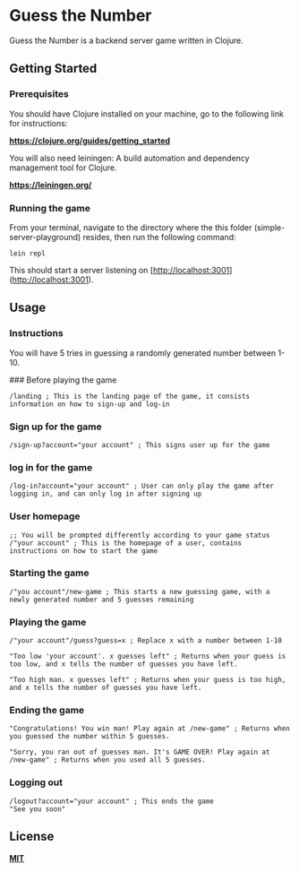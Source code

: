 * Guess the Number

Guess the Number is a backend server game written in Clojure.

** Getting Started

*** Prerequisites

You should have Clojure installed on your machine, go to the following link for instructions:

*[[https://clojure.org/guides/getting_started][https://clojure.org/guides/getting_started]]*

You will also need leiningen: A build automation and dependency management tool for Clojure.

*[[https://leiningen.org/][https://leiningen.org/]]*

*** Running the game

From your terminal, navigate to the directory where the this folder (simple-server-playground) resides, then run the following command:

#+BEGIN_SRC
lein repl
#+END_SRC

This should start a server listening on [http://localhost:3001](http://localhost:3001).

** Usage

*** Instructions
You will have 5 tries in guessing a randomly generated number between 1-10.

### Before playing the game

#+BEGIN_SRC
/landing ; This is the landing page of the game, it consists information on how to sign-up and log-in
#+END_SRC

*** Sign up for the game
#+BEGIN_SRC
/sign-up?account="your account" ; This signs user up for the game
#+END_SRC

*** log in for the game
#+BEGIN_SRC
/log-in?account="your account" ; User can only play the game after logging in, and can only log in after signing up
#+END_SRC

*** User homepage
#+BEGIN_SRC
;; You will be prompted differently according to your game status
/"your account" ; This is the homepage of a user, contains instructions on how to start the game
#+END_SRC

*** Starting the game

#+BEGIN_SRC
/"you account"/new-game ; This starts a new guessing game, with a newly generated number and 5 guesses remaining
#+END_SRC

*** Playing the game

#+BEGIN_SRC
/"your account"/guess?guess=x ; Replace x with a number between 1-10

"Too low 'your account'. x guesses left" ; Returns when your guess is too low, and x tells the number of guesses you have left.

"Too high man. x guesses left" ; Returns when your guess is too high, and x tells the number of guesses you have left.
#+END_SRC

*** Ending the game

#+BEGIN_SRC
"Congratulations! You win man! Play again at /new-game" ; Returns when you guessed the number within 5 guesses.

"Sorry, you ran out of guesses man. It's GAME OVER! Play again at /new-game" ; Returns when you used all 5 guesses.
#+END_SRC

*** Logging out

#+BEGIN_SRC
/logout?account="your account" ; This ends the game
"See you soon"
#+END_SRC

** License
*[[https://choosealicense.com/licenses/mit/][MIT]]*
